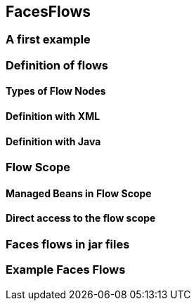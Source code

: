 == FacesFlows

=== A first example

=== Definition of flows

==== Types of Flow Nodes

==== Definition with XML

==== Definition with Java

=== Flow Scope

==== Managed Beans in Flow Scope

==== Direct access to the flow scope

=== Faces flows in jar files

=== Example Faces Flows